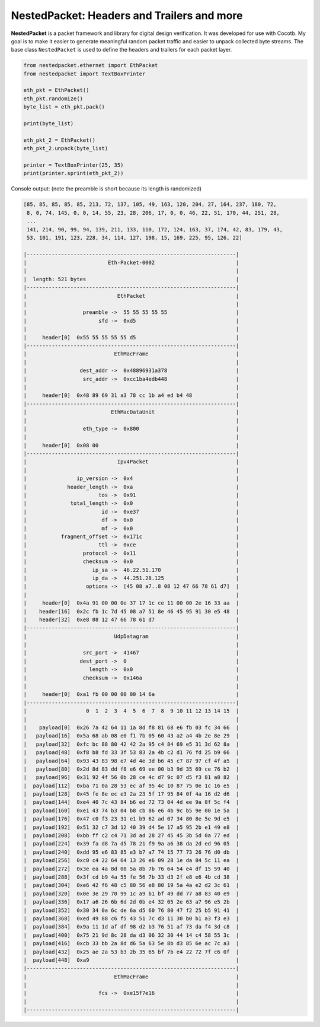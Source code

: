 NestedPacket: Headers and Trailers and more
===========================================

**NestedPacket** is a packet framework and library for digital design verification. It was developed for use with Cocotb. My goal is to make it easier to generate meaningful random packet traffic and easier to unpack collected byte streams. The base class ``NestedPacket`` is used to define the headers and trailers for each packet layer.

.. code-block:: python

    from nestedpacket.ethernet import EthPacket
    from nestedpacket import TextBoxPrinter

    eth_pkt = EthPacket()
    eth_pkt.randomize()
    byte_list = eth_pkt.pack()

    print(byte_list)

    eth_pkt_2 = EthPacket()
    eth_pkt_2.unpack(byte_list)

    printer = TextBoxPrinter(25, 35)
    print(printer.sprint(eth_pkt_2))


Console output: (note the preamble is short because its length is randomized)

.. code-block:: console

    [85, 85, 85, 85, 85, 213, 72, 137, 105, 49, 163, 120, 204, 27, 164, 237, 180, 72,
     8, 0, 74, 145, 0, 0, 14, 55, 23, 28, 206, 17, 0, 0, 46, 22, 51, 170, 44, 251, 28,
     ...
     141, 214, 90, 99, 94, 139, 211, 133, 110, 172, 124, 163, 37, 174, 42, 83, 179, 43,
     53, 101, 191, 123, 228, 34, 114, 127, 198, 15, 169, 225, 95, 126, 22]

    |-------------------------------------------------------------------|
    |                          Eth-Packet-0002                          |
    |                                                                   |
    |  length: 521 bytes                                                |
    |-------------------------------------------------------------------|
    |                             EthPacket                             |
    |                                                                   |
    |                  preamble ->  55 55 55 55 55                      |
    |                       sfd ->  0xd5                                |
    |                                                                   |
    |     header[0]  0x55 55 55 55 55 d5                                |
    |-------------------------------------------------------------------|
    |                            EthMacFrame                            |
    |                                                                   |
    |                 dest_addr ->  0x48896931a378                      |
    |                  src_addr ->  0xcc1ba4edb448                      |
    |                                                                   |
    |     header[0]  0x48 89 69 31 a3 78 cc 1b a4 ed b4 48              |
    |-------------------------------------------------------------------|
    |                           EthMacDataUnit                          |
    |                                                                   |
    |                  eth_type ->  0x800                               |
    |                                                                   |
    |     header[0]  0x08 00                                            |
    |-------------------------------------------------------------------|
    |                             Ipv4Packet                            |
    |                                                                   |
    |                ip_version ->  0x4                                 |
    |             header_length ->  0xa                                 |
    |                       tos ->  0x91                                |
    |              total_length ->  0x0                                 |
    |                        id ->  0xe37                               |
    |                        df ->  0x0                                 |
    |                        mf ->  0x0                                 |
    |           fragment_offset ->  0x171c                              |
    |                       ttl ->  0xce                                |
    |                  protocol ->  0x11                                |
    |                  checksum ->  0x0                                 |
    |                     ip_sa ->  46.22.51.170                        |
    |                     ip_da ->  44.251.28.125                       |
    |                   options ->  [45 08 a7..8 08 12 47 66 78 61 d7]  |
    |                                                                   |
    |     header[0]  0x4a 91 00 00 0e 37 17 1c ce 11 00 00 2e 16 33 aa  |
    |    header[16]  0x2c fb 1c 7d 45 08 a7 51 8e 46 45 95 91 30 e5 48  |
    |    header[32]  0xe8 08 12 47 66 78 61 d7                          |
    |-------------------------------------------------------------------|
    |                            UdpDatagram                            |
    |                                                                   |
    |                  src_port ->  41467                               |
    |                 dest_port ->  0                                   |
    |                    length ->  0x0                                 |
    |                  checksum ->  0x146a                              |
    |                                                                   |
    |     header[0]  0xa1 fb 00 00 00 00 14 6a                          |
    |-------------------------------------------------------------------|
    |                   0  1  2  3  4  5  6  7  8  9 10 11 12 13 14 15  |
    |                                                                   |
    |    payload[0]  0x26 7a 42 64 11 1a 8d f8 81 68 e6 fb 03 fc 34 66  |
    |   payload[16]  0x5a 68 ab 08 e0 f1 7b 05 60 43 a2 a4 4b 2e 8e 29  |
    |   payload[32]  0xfc bc 88 80 42 42 2a 95 c4 84 69 e5 31 3d 62 8a  |
    |   payload[48]  0xf8 b8 fd 33 3f 53 83 2a 4b c2 d1 76 fd 25 b9 66  |
    |   payload[64]  0x93 43 83 98 e7 4d 4e 3d b6 45 c7 87 97 cf 4f a5  |
    |   payload[80]  0x2d 8d 83 dd f8 e6 69 ee 00 b3 9d 35 69 ce 76 b2  |
    |   payload[96]  0x31 92 4f 56 0b 28 ce 4c d7 9c 07 d5 f3 81 a8 82  |
    |  payload[112]  0xba 71 0a 28 53 ec af 95 4c 10 87 75 0e 1c 16 e5  |
    |  payload[128]  0x45 fe 8e ec e3 2a 23 5f 17 95 84 0f 4a 16 d2 d6  |
    |  payload[144]  0xe4 40 7c 43 84 b6 ed 72 73 04 4d ee 9a 8f 5c f4  |
    |  payload[160]  0xe1 43 74 b3 04 b8 cb 86 e6 4b 9c b5 9e 00 1e 5a  |
    |  payload[176]  0x47 c0 f3 23 31 e1 b9 62 ad 07 34 80 8e 5e 9d e5  |
    |  payload[192]  0x51 32 c7 3d 12 40 39 d4 5e 17 a5 95 2b e1 49 e8  |
    |  payload[208]  0xbb ff c2 c4 71 3d ad 28 27 45 45 3b 5d 0a 77 ed  |
    |  payload[224]  0x39 fa d8 7a d5 78 21 f9 9a a6 38 da 2d ed 96 05  |
    |  payload[240]  0xdd 95 e6 83 85 e3 b7 a7 74 15 77 73 26 76 d0 db  |
    |  payload[256]  0xc0 c4 22 64 64 13 26 e6 09 28 1e da 84 5c 11 ea  |
    |  payload[272]  0x3e ea 4a 8d 08 5a 8b 7b 76 64 54 e4 df 15 59 40  |
    |  payload[288]  0x3f cd b9 4a 55 fe 56 7b 33 d3 2f e8 e6 4b cd 38  |
    |  payload[304]  0xe6 42 f6 48 c5 80 56 e8 80 19 5a 4a e2 d2 3c 61  |
    |  payload[320]  0x0e 3e 29 70 99 1c a9 b1 bf 49 dd 77 a8 83 40 e9  |
    |  payload[336]  0x17 a6 26 6b 6d 2d 0b e4 32 05 2e 63 a7 96 e5 2b  |
    |  payload[352]  0x30 34 0a 6c de 6a d5 60 76 80 47 f2 25 b5 91 41  |
    |  payload[368]  0xed 49 88 c6 f5 43 51 7c d3 11 30 b0 b1 a3 f3 e3  |
    |  payload[384]  0x9a 11 1d af df 98 d2 b3 76 51 af 73 da f4 3d c8  |
    |  payload[400]  0x75 21 9d 8c 28 da d3 06 32 30 44 14 c4 58 55 3c  |
    |  payload[416]  0xcb 33 bb 2a 8d d6 5a 63 5e 8b d3 85 6e ac 7c a3  |
    |  payload[432]  0x25 ae 2a 53 b3 2b 35 65 bf 7b e4 22 72 7f c6 0f  |
    |  payload[448]  0xa9                                               |
    |-------------------------------------------------------------------|
    |                            EthMacFrame                            |
    |                                                                   |
    |                       fcs ->  0xe15f7e16                          |
    |                                                                   |
    |-------------------------------------------------------------------|

